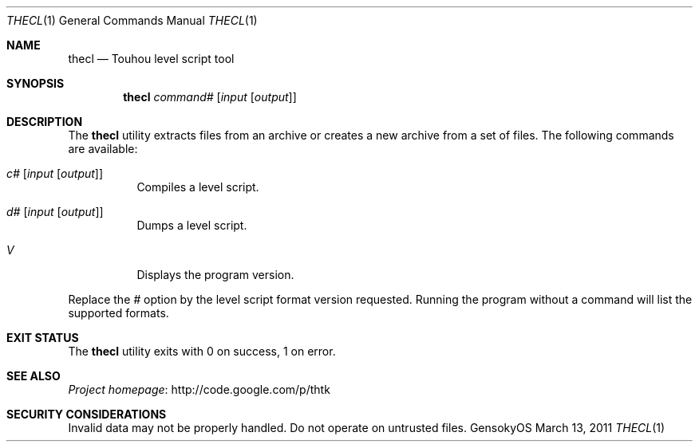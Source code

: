 .\" Redistribution and use in source and binary forms, with
.\" or without modification, are permitted provided that the
.\" following conditions are met:
.\" 
.\" 1. Redistributions of source code must retain this list
.\"    of conditions and the following disclaimer.
.\" 2. Redistributions in binary form must reproduce this
.\"    list of conditions and the following disclaimer in the
.\"    documentation and/or other materials provided with the
.\"    distribution.
.\" 
.\" THIS SOFTWARE IS PROVIDED BY THE COPYRIGHT HOLDERS AND
.\" CONTRIBUTORS "AS IS" AND ANY EXPRESS OR IMPLIED
.\" WARRANTIES, INCLUDING, BUT NOT LIMITED TO, THE IMPLIED
.\" WARRANTIES OF MERCHANTABILITY AND FITNESS FOR A
.\" PARTICULAR PURPOSE ARE DISCLAIMED. IN NO EVENT SHALL THE
.\" COPYRIGHT OWNER OR CONTRIBUTORS BE LIABLE FOR ANY DIRECT,
.\" INDIRECT, INCIDENTAL, SPECIAL, EXEMPLARY, OR
.\" CONSEQUENTIAL DAMAGES (INCLUDING, BUT NOT LIMITED TO,
.\" PROCUREMENT OF SUBSTITUTE GOODS OR SERVICES; LOSS OF USE,
.\" DATA, OR PROFITS; OR BUSINESS INTERRUPTION) HOWEVER
.\" CAUSED AND ON ANY THEORY OF LIABILITY, WHETHER IN
.\" CONTRACT, STRICT LIABILITY, OR TORT (INCLUDING NEGLIGENCE
.\" OR OTHERWISE) ARISING IN ANY WAY OUT OF THE USE OF THIS
.\" SOFTWARE, EVEN IF ADVISED OF THE POSSIBILITY OF SUCH
.\" DAMAGE.
.Dd March 13, 2011
.Dt THECL 1
.Os GensokyOS
.Sh NAME
.Nm thecl
.Nd Touhou level script tool
.Sh SYNOPSIS
.Nm
.Ar command Ns Ar #
.Op Ar input Op Ar output
.Sh DESCRIPTION
The
.Nm
utility extracts files from an archive or creates a new archive from a set of files.
The following commands are available:
.Bl -tag -width Ds
.It Ar c Ns Ar # Op Ar input Op Ar output
Compiles a level script.
.It Ar d Ns Ar # Op Ar input Op Ar output
Dumps a level script.
.It Ar V
Displays the program version.
.El
.Pp
Replace the
.Ar #
option by the level script format version requested.
Running the program without a command will list the supported formats.
.Sh EXIT STATUS
The
.Nm
utility exits with 0 on success, 1 on error.
.\" TODO: .Sh EXAMPLES
.Sh SEE ALSO
.Lk http://code.google.com/p/thtk "Project homepage"
.Sh SECURITY CONSIDERATIONS
Invalid data may not be properly handled.
Do not operate on untrusted files.
